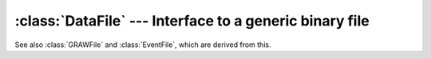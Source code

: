:class:`DataFile` --- Interface to a generic binary file
========================================================

See also :class:`GRAWFile` and :class:`EventFile`, which are derived from this.

..  doxygenclass:: DataFile
    :members: